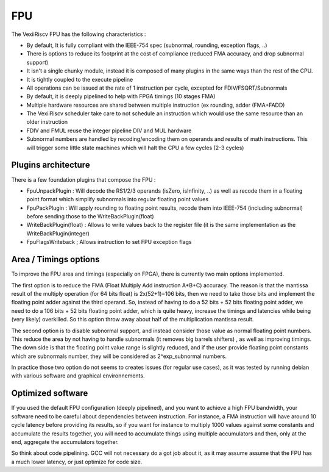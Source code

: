 FPU
===


The VexiiRiscv FPU has the following characteristics :

- By default, It is fully compliant with the IEEE-754 spec (subnormal, rounding, exception flags, ..)
- There is options to reduce its footprint at the cost of compliance (reduced FMA accuracy, and drop subnormal support)
- It isn't a single chunky module, instead it is composed of many plugins in the same ways than the rest of the CPU.
- It is tightly coupled to the execute pipeline
- All operations can be issued at the rate of 1 instruction per cycle, excepted for FDIV/FSQRT/Subnormals
- By default, it is deeply pipelined to help with FPGA timings (10 stages FMA)
- Multiple hardware resources are shared between multiple instruction (ex rounding, adder (FMA+FADD)
- The VexiiRiscv scheduler take care to not schedule an instruction which would use the same resource than an older instruction
- FDIV and FMUL reuse the integer pipeline DIV and MUL hardware
- Subnormal numbers are handled by recoding/encoding them on operands and results of math instructions. This will trigger some little state machines which will halt the CPU a few cycles (2-3 cycles)


Plugins architecture
--------------------

There is a few foundation plugins that compose the FPU :

- FpuUnpackPlugin : Will decode the RS1/2/3 operands (isZero, isInfinity, ..) as well as recode them in a floating point format which simplify subnormals into regular floating point values
- FpuPackPlugin : Will apply rounding to floating point results, recode them into IEEE-754 (including subnormal) before sending those to the WriteBackPlugin(float)
- WriteBackPlugin(float) : Allows to write values back to the register file (it is the same implementation as the WriteBackPlugin(integer)
- FpuFlagsWriteback ; Allows instruction to set FPU exception flags

.. image:: /asset/picture/fpu.png

Area / Timings options
-----------------------

To improve the FPU area and timings (especially on FPGA), there is currently two main options implemented.

The first option is to reduce the FMA (Float Multiply Add instruction A*B+C) accuracy.
The reason is that the mantissa result of the multiply operation (for 64 bits float) is 2x(52+1)=106 bits,
then we need to take those bits and implement the floating point adder against the third operand.
So, instead of having to do a 52 bits + 52 bits floating point adder,
we need to do a 106 bits + 52 bits floating point adder, which is quite heavy,
increase the timings and latencies while being (very likely) overkilled.
So this option throw away about half of the multiplication mantissa result.

The second option is to disable subnormal support, and instead consider those value as normal floating point numbers.
This reduce the area by not having to handle subnormals (it removes big barrels shifters)
, as well as improving timings.
The down side is that the floating point value range is slightly reduced,
and if the user provide floating point constants which are subnormals number,
they will be considered as 2^exp_subnormal numbers.

In practice those two option do not seems to creates issues (for regular use cases),
as it was tested by running debian with various software and graphical environnements.

Optimized software
------------------

If you used the default FPU configuration (deeply pipelined), and you want to achieve a high FPU bandwidth,
your software need to be careful about dependencies between instruction.
For instance, a FMA instruction will have around 10 cycle latency before providing its results,
so if you want for instance to multiply 1000 values against some constants
and accumulate the results together, you will need to accumulate things using multiple accumulators and then, only at the end, aggregate the accumulators together.

So think about code pipelining. GCC will not necessary do a got job about it,
as it may assume assume that the FPU has a much lower latency, or just optimize for code size.
